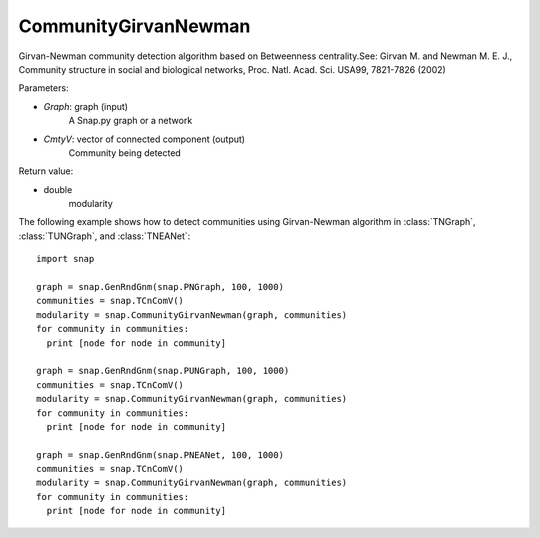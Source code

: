 CommunityGirvanNewman
'''''''''''''''''''''

.. function:: CommunityGirvanNewman(Graph, CmtyV)

Girvan-Newman community detection algorithm based on Betweenness centrality.See: Girvan M. and Newman M. E. J., Community structure in social and biological networks, Proc. Natl. Acad. Sci. USA99, 7821-7826 (2002)

Parameters:

- *Graph*: graph (input)
    A Snap.py graph or a network

- *CmtyV*: vector of connected component (output)
    Community being detected

Return value:

- double
    modularity

The following example shows how to detect communities using Girvan-Newman algorithm in :class:`TNGraph`, :class:`TUNGraph`, and :class:`TNEANet`::

    import snap

    graph = snap.GenRndGnm(snap.PNGraph, 100, 1000)
    communities = snap.TCnComV()
    modularity = snap.CommunityGirvanNewman(graph, communities)
    for community in communities:
      print [node for node in community]

    graph = snap.GenRndGnm(snap.PUNGraph, 100, 1000)
    communities = snap.TCnComV()
    modularity = snap.CommunityGirvanNewman(graph, communities)
    for community in communities:
      print [node for node in community]

    graph = snap.GenRndGnm(snap.PNEANet, 100, 1000)
    communities = snap.TCnComV()
    modularity = snap.CommunityGirvanNewman(graph, communities)
    for community in communities:
      print [node for node in community]
